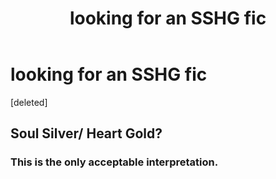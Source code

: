 #+TITLE: looking for an SSHG fic

* looking for an SSHG fic
:PROPERTIES:
:Score: 0
:DateUnix: 1594959037.0
:DateShort: 2020-Jul-17
:FlairText: What's That Fic?
:END:
[deleted]


** Soul Silver/ Heart Gold?
:PROPERTIES:
:Author: Jon_Riptide
:Score: 9
:DateUnix: 1594960071.0
:DateShort: 2020-Jul-17
:END:

*** This is the only acceptable interpretation.
:PROPERTIES:
:Author: Pielikeman
:Score: 2
:DateUnix: 1594971091.0
:DateShort: 2020-Jul-17
:END:
